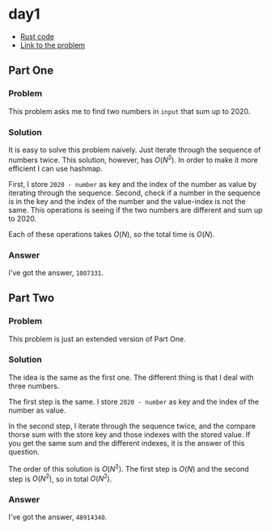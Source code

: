 * day1
- [[../codes/day1/src/main.rs][Rust code]]
- [[https://adventofcode.com/2020/day/1][Link to the problem]]
** Part One
*** Problem
This problem asks me to find two numbers in ~input~ that sum up to 2020.
*** Solution
It is easy to solve this problem naively. Just iterate through the sequence of numbers twice. This solution, however, has \(O(N^2)\). In order to make it more efficient I can use hashmap.

First, I store ~2020 - number~ as key and the index of the number as value by iterating through the sequence. Second, check if a number in the sequence is in the key and the index of the number and the value-index is not the same. This operations is seeing if the two numbers are different and sum up to 2020.

Each of these operations takes \(O(N)\), so the total time is \(O(N)\).
*** Answer
I've got the answer, ~1007331~.
** Part Two
*** Problem
This problem is just an extended version of Part One.
*** Solution
The idea is the same as the first one. The different thing is that I deal with three numbers.

The first step is the same. I store ~2020 - number~ as key and the index of the number as value.

In the second step, I iterate through the sequence twice, and the compare thorse sum with the store key and those indexes with the stored value. If you get the same sum and the different indexes, it is the answer of this question.

The order of this solution is \(O(N^2)\). The first step is \(O(N)\) and the second step is \(O(N^2)\), so in total \(O(N^2)\).
*** Answer
I've got the answer, ~48914340~.
